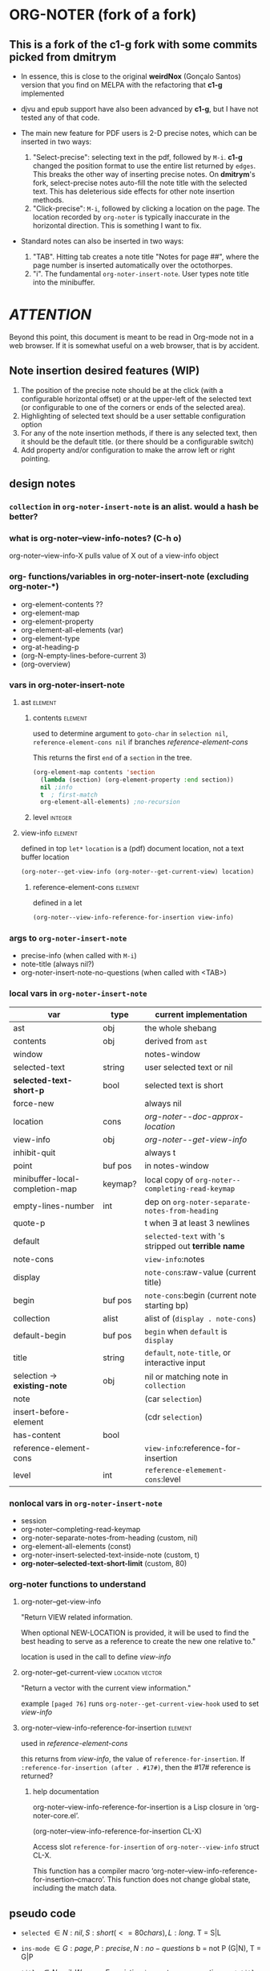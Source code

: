 #+STARTUP: entitiespretty
* ORG-NOTER (fork of a fork)
** This is a fork of the *c1-g* fork with some commits picked from *dmitrym*
   - In essence, this is close to the original *weirdNox* (Gonçalo Santos)
     version that you find on MELPA with the refactoring that *c1-g* implemented

   - djvu and epub support have also been advanced by *c1-g*, but I have not
     tested any of that code.

   - The main new feature for PDF users is 2-D precise notes, which can be
     inserted in two ways:
     1. "Select-precise": selecting text in the pdf, followed by =M-i=.  *c1-g*
        changed the position format to use the entire list returned by =edges=.
        This breaks the other way of inserting precise notes.  On *dmitrym*'s
        fork, select-precise notes auto-fill the note title with the selected
        text.  This has deleterious side effects for other note insertion methods.
     2. "Click-precise": =M-i=, followed by clicking a location on the page.
        The location recorded by =org-noter= is typically inaccurate in the
        horizontal direction.  This is something I want to fix.


   - Standard notes can also be inserted in two ways:
     1. "TAB".  Hitting tab creates a note title "Notes for page ##", where the
        page number is inserted automatically over the octothorpes.
     2. "i".  The fundamental =org-noter-insert-note=.  User types note title
        into the minibuffer.

* /ATTENTION/
  Beyond this point, this document is meant to be read in Org-mode not in a web
  browser.  If it is somewhat useful on a web browser, that is by accident.
** Note insertion desired features (WIP)
   1. The position of the precise note should be at the click (with a
      configurable horizontal offset) or at the upper-left of the selected text
      (or configurable to one of the corners or ends of the selected area).
   2. Highlighting of selected text should be a user settable configuration option
   3. For any of the note insertion methods, if there is any selected text, then
      it should be the default title.  (or there should be a configurable
      switch)
   4. Add property and/or configuration to make the arrow left or right
      pointing.

** design notes

*** =collection= in =org-noter-insert-note= is an alist.  would a hash be better?

*** what is org-noter--view-info-notes? (C-h o)
    org-noter--view-info-X pulls value of X out of a view-info object

*** org- functions/variables in org-noter-insert-note (excluding org-noter-*)
    - org-element-contents ??
    - org-element-map
    - org-element-property
    - org-element-all-elements (var)
    - org-element-type
    - org-at-heading-p
    - (org-N-empty-lines-before-current 3)
    - (org-overview)

*** vars in org-noter-insert-note

**** ast                                                            :element:

***** contents                                                      :element:
      used to determine argument to =goto-char= in =selection nil=,
      =reference-element-cons nil= if branches [[reference-element-cons]]

      This returns the first ~end~ of a ~section~ in the tree.
      #+begin_src emacs-lisp
        (org-element-map contents 'section
          (lambda (section) (org-element-property :end section))
          nil ;info
          t  ; first-match
          org-element-all-elements) ;no-recursion
      #+end_src

***** level                                                         :integer:

**** view-info                                                      :element:
     defined in top =let*=
     ~location~ is a (pdf) document location, not a text buffer location
     #+begin_src emacs-lisp
       (org-noter--get-view-info (org-noter--get-current-view) location)
     #+end_src
***** reference-element-cons                                        :element:
      defined in a let
      #+begin_src emacs-lisp
        (org-noter--view-info-reference-for-insertion view-info)
      #+end_src
*** args to =org-noter-insert-note=
    - precise-info (when called with =M-i=)
    - note-title (always nil?)
    - org-noter-insert-note-no-questions (when called with <TAB>)

*** local vars in =org-noter-insert-note=
    | var                             | type    | current implementation                                 |
    |---------------------------------+---------+--------------------------------------------------------|
    | ast                             | obj     | the whole shebang                                      |
    | contents                        | obj     | derived from ~ast~                                     |
    | window                          |         | notes-window                                           |
    | selected-text                   | string  | user selected text or nil                              |
    | *selected-text-short-p*         | bool    | selected text is short                                 |
    | force-new                       |         | always nil                                             |
    | location                        | cons    | [[org-noter--doc-approx-location]]                         |
    | view-info                       | obj     | [[org-noter--get-view-info]]                               |
    | inhibit-quit                    |         | always t                                               |
    | point                           | buf pos | in notes-window                                        |
    | minibuffer-local-completion-map | keymap? | local copy of ~org-noter--completing-read-keymap~      |
    | empty-lines-number              | int     | dep on ~org-noter-separate-notes-from-heading~         |
    | quote-p                         |         | t when \exists at least 3 newlines                           |
    | default                         |         | ~selected-text~ with \n's stripped out *terrible name* |
    | note-cons                       |         | ~view-info~:notes                                      |
    | display                         |         | ~note-cons~:raw-value (current title)                  |
    | begin                           | buf pos | ~note-cons~:begin (current note starting bp)           |
    | collection                      | alist   | alist of (~display . note-cons~)                       |
    | default-begin                   | buf pos | ~begin~ when ~default~ is ~display~                    |
    | title                           | string  | ~default~, ~note-title~, or interactive input          |
    | selection -> *existing-note*    | obj     | nil or matching note in ~collection~                   |
    | note                            |         | (car ~selection~)                                      |
    | insert-before-element           |         | (cdr ~selection~)                                      |
    | has-content                     | bool    |                                                        |
    | reference-element-cons          |         | ~view-info~:reference-for-insertion                    |
    | level                           | int     | ~reference-elemement-cons~:level                       |

*** nonlocal vars in =org-noter-insert-note=
    - session
    - org-noter--completing-read-keymap
    - org-noter-separate-notes-from-heading (custom, nil)
    - org-element-all-elements (const)
    - org-noter-insert-selected-text-inside-note (custom, t)
    - *org-noter--selected-text-short-limit* (custom, 80)

*** org-noter functions to understand
**** org-noter--get-view-info
     "Return VIEW related information.

     When optional NEW-LOCATION is provided, it will be used to find
     the best heading to serve as a reference to create the new one
     relative to."

     location is used in the call to define [[view-info]]
**** org-noter--get-current-view                            :location:vector:
     "Return a vector with the current view information."

     example ~[paged 76]~
     runs =org-noter--get-current-view-hook=
     used to set [[view-info]]
**** org-noter--view-info-reference-for-insertion                   :element:
     used in [[reference-element-cons]]

     this returns from [[view-info]], the value of ~reference-for-insertion~.
     If ~:reference-for-insertion (after . #17#)~, then the #17# reference is returned?
***** help documentation
      org-noter--view-info-reference-for-insertion is a Lisp closure in
      ‘org-noter-core.el’.

      (org-noter--view-info-reference-for-insertion CL-X)

      Access slot ~reference-for-insertion~ of =org-noter--view-info= struct CL-X.

      This function has a compiler macro ‘org-noter--view-info-reference-for-insertion--cmacro’.
      This function does not change global state, including the match data.
** pseudo code

   - =selected= \in {N:nil, S:short (<= 80 chars), L:long}.  T = S|L
   - =ins-mode= \in {G:page, P:precise, N:no-questions}      b = not P (G|N), T = G|P
   - =title=    \in {N:nil, W:new, E:existing}
     =ins-mode == no-questions= \rightarrow =title == nil= or existing
   - for =ins-mode == b=, default title is "Notes for page #"
   - for precise note, default title is "Notes for page (# y-pos . x-pos)"
   - Guiding principles for table below
     1. The preferred title is the one the user enters in the minibuffer.
     2. Selected text should be used in the note, either as the title or in the body
     3. Refrain from making notes in the same location with the same title
     4. Precise notes generally have different locations, always make new
        precise notes

   - 9 + 9 + 6 options
     | logic | class | title    | body     | action                        | matches  |
     |       |       |          |          |                               | current  |
     |       |       |          |          |                               | behavior |
     |-------+-------+----------+----------+-------------------------------+----------|
     | SGN   | S*N   | selected | none     |                               | F        |
     | SPN   | S*N   | selected | none     |                               | T        |
     | SNN   | S*N   | selected | none     |                               | F        |
     |-------+-------+----------+----------+-------------------------------+----------|
     | LGN   | L*N   | default  | selected |                               | F        |
     | LPN   | L*N   | default  | selected |                               | T        |
     | LNN   | L*N   | default  | selected |                               | F        |
     |-------+-------+----------+----------+-------------------------------+----------|
     | SNE   | *bE   | title    | selected | add selected to existing note | F        |
     | SGE   | *bE   | title    | selected | add selected to existing note | T        |
     | LNE   | *bE   | title    | selected | add selected to existing note | F        |
     | LGE   | *bE   | title    | selected | add selected to existing note | F        |
     | NNE   | *bE   | title    | none     | focus on existing note        | F        |
     | NGE   | *bE   | title    | none     | focus on existing note        | T        |
     |-------+-------+----------+----------+-------------------------------+----------|
     | SPE   | *PE   | title    | selected | create new precise note       | F        |
     | LPE   | *PE   | title    | selected | create new precies note       | F        |
     | NPE   | *PE   | title    | none     | create new precise note       | T        |
     |-------+-------+----------+----------+-------------------------------+----------|
     | SGW   | *TW   | title    | selected |                               | F        |
     | SPW   | *TW   | title    | selected |                               | F        |
     | LGW   | *TW   | title    | selected |                               | F        |
     | LPW   | *TW   | title    | selected |                               | F        |
     | NGW   | *TW   | title    | none     |                               | T        |
     | NPW   | *TW   | title    | none     |                               | T        |
     |-------+-------+----------+----------+-------------------------------+----------|
     | NNN   | N**   | default  | none     | creates new note              | T        |
     | NPN   | N**   | default  | none     | creates new note              | T        |
     | NGN   | N**   | -        | -        | exit, focus on doc            | T        |
     |-------+-------+----------+----------+-------------------------------+----------|

#+begin_src emacs-lisp
    (let (selected-text selected-text-short note-title precise-info location selection)
      ;; `note-title' is not the same as in org-noter-core.  It is intended to
      ;; be the title given at the prompt (or nil when  `org-noter-insert-note-no-questions' is t)
      (cond

       ;; if the `selected-text' is "short" and there is no `note-title',
       ;; then make a new note with `selected-text' as `title'
        ((and selected-text-short (not note-title))
         (setq title selected-text))

        ;; if the `selected-text' is long, no title is specified
        ;; then use the default title and quote the text
        ((and selected-text (not note-title))
         (setq title default)
         (org-noter--quote-text selected-text))

        ;; if the note is not "precise" and the title is a `selection' of existing note titles
        ;; then quote `selected-text' in the note
        ((and (not precise-info) selection)
         (org-noter--navigate-to-existing-title)
         (org-noter--quote-text selected-text)) ; nil `selected-text' will do nothing and return nil

        ;; if the note is precise AND a selection, make a new note
        ;; if the note has a new title, make a new note
        ;; in both cases, quote the `selected-text', if there is any
        ((or (and precise-info selection)
             (and (not no-questions) note-title (not selection)))
         (setq title note-title) ; same as `selection', but we are making a new note
         (org-noter--quote-text selected-text))

        ;; no `selected-text', no `note-title'
        ;; create new note if it is "precise" or "no-question" using default
        ((and (not selected-text)
              (or precise-info no-questions))
         (setq title default))

        ;; last case -- note started, but no selection or title
        ;; take no action
        (t
         (org-noter--quit-insert-note))))
#+end_src

** Bugs to fix
   1. Navigation of nested notes is spotty. =C-M-p= and =C-M-.= have trouble
      detecting nested notes.
** Note logic map/table see [[pseudo code]] for a more coherent table
   1. [tTF] Is there =selected-text=? (is it more than three lines? (=quote-p=))
   2. [abc] Is the insertion command
      a. =M-i=
      b. =i=
      c. =TAB= (in which case 3 is always false)
   3. [tTF] Has the user supplied a =title= for the "Note:" prompt?
      does the title match a prior note title (=selection=)? then add
      =selected-text= to note with =title == selection=


   | 0123 |       | title             | body         | desired title    | desired body | arrow pos   | notes             |
   |------+-------+-------------------+--------------+------------------+--------------+-------------+-------------------|
   | -FaF | NPN   | Notes for page () | none         | OK               | OK           | horiz error | click             |
   | -FaT | NPW/E | text              | none         | OK               | OK           | horiz error | click             |
   | -taF | SPN   | selected text     | none         | OK               | OK           | OK          | "short" selection |
   | -TaF | LPN   | Notes for page () | selected txt | OK               | OK           | OK          | "long" selection  |
   | -taT | SPW/E | text              | none         | OK               | selected txt | OK          | "short" selection |
   | -TaT | LPW/E | Notes for page () | selected txt | text             | OK           | OK          | "long" selection  |
   |------+-------+-------------------+--------------+------------------+--------------+-------------+-------------------|
   | -FbF | NGN   | no action         | none         | OK               | OK           |             |                   |
   | -FbT | NGW/E | text              | none         | OK               | OK           |             |                   |
   | FTbF | LGN   | no heading        | selected txt | Notes for page # | OK           |             |                   |
   | TTbF | LG?   | no heading        | selected txt | OK               | OK           |             |                   |
   | -TbT | LGE   | text              | none         | OK               | selected txt |             |                   |
   |------+-------+-------------------+--------------+------------------+--------------+-------------+-------------------|
   | FFcF | NNN   | Notes for page #  | none         | OK               | OK           |             |                   |
   | FTcF | LNN   | Notes for page #  | none         | OK               | selected txt |             |                   |
   | TFcF | NNE?  | Notes for page #  | none         | no action        | no action    |             |                   |
   | TTcF | LNE?  | Notes for page #  | none         | use existing     | selected txt |             |                   |

   A posteriori, I find that there are 6 + 5 + 4 possibilities, 8 of which I
   would alter:
   | 0123 |       | title             | body         | desired title    | desired body | arrow pos   | notes             |
   |------+-------+-------------------+--------------+------------------+--------------+-------------+-------------------|
   | -FaF | NPN   | Notes for page () | none         | OK               | OK           | horiz error | click             |
   | -FaT | NPW/E | text              | none         | OK               | OK           | horiz error | click             |
   | -taT | SPW/E | text              | none         | OK               | selected txt | OK          | "short" selection |
   | -TaT | LPW/E | Notes for page () | selected txt | text             | OK           | OK          | "long" selection  |
   |------+-------+-------------------+--------------+------------------+--------------+-------------+-------------------|
   | FTbF | LGN   | no heading        | selected txt | Notes for page # | OK           |             |                   |
   | -TbT | LGE   | text              | none         | OK               | selected txt |             |                   |
   |------+-------+-------------------+--------------+------------------+--------------+-------------+-------------------|
   | FTcF | LNN   | Notes for page #  | none         | OK               | selected txt |             |                   |
   | TFcF | NNE   | Notes for page #  | none         | no action        | no action    |             |                   |
   | TTcF | LNE   | Notes for page #  | none         | use existing     | selected txt |             |                   |

